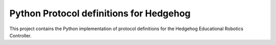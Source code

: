 Python Protocol definitions for Hedgehog
========================================

.. image:: https://travis-ci.org/PRIArobotics/HedgehogProtocol.svg?branch=master
    :target: https://travis-ci.org/PRIArobotics/HedgehogProtocol

This project contains the Python implementation of protocol definitions for the Hedgehog Educational Robotics Controller.
